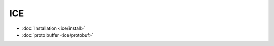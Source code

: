 .. zeroc-ice

ICE
##################################################


*    :doc:`Installation <ice/install>`
*    :doc:`proto buffer <ice/protobuf>`
	  
